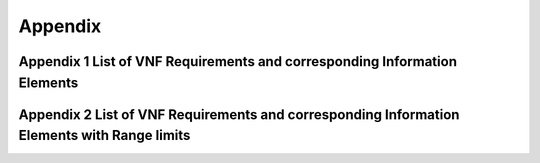 .. Modifications Copyright © 2017-2018 AT&T Intellectual Property.
 
.. Licensed under the Creative Commons License, Attribution 4.0 Intl. 
   (the "License"); you may not use this documentation except in compliance
   with the License. You may obtain a copy of the License at
   
.. https://creativecommons.org/licenses/by/4.0/

.. Unless required by applicable law or agreed to in writing, software
   distributed under the License is distributed on an "AS IS" BASIS,
   WITHOUT WARRANTIES OR CONDITIONS OF ANY KIND, either express or implied.
   See the License for the specific language governing permissions and
   limitations under the License.


**Appendix**
============

Appendix 1 List of VNF Requirements and corresponding Information Elements
--------------------------------------------------------------------------

.. csv-table:: **Test Descriptions**
   :file: ReqTable.csv
   :header-rows: 1
   :align: center
   :widths: auto

Appendix 2 List of  VNF Requirements and corresponding Information Elements with Range limits
---------------------------------------------------------------------------------------------

